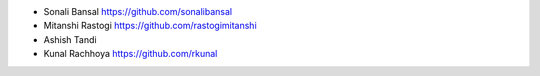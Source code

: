 * Sonali Bansal https://github.com/sonalibansal
* Mitanshi Rastogi https://github.com/rastogimitanshi
* Ashish Tandi 
* Kunal Rachhoya https://github.com/rkunal
